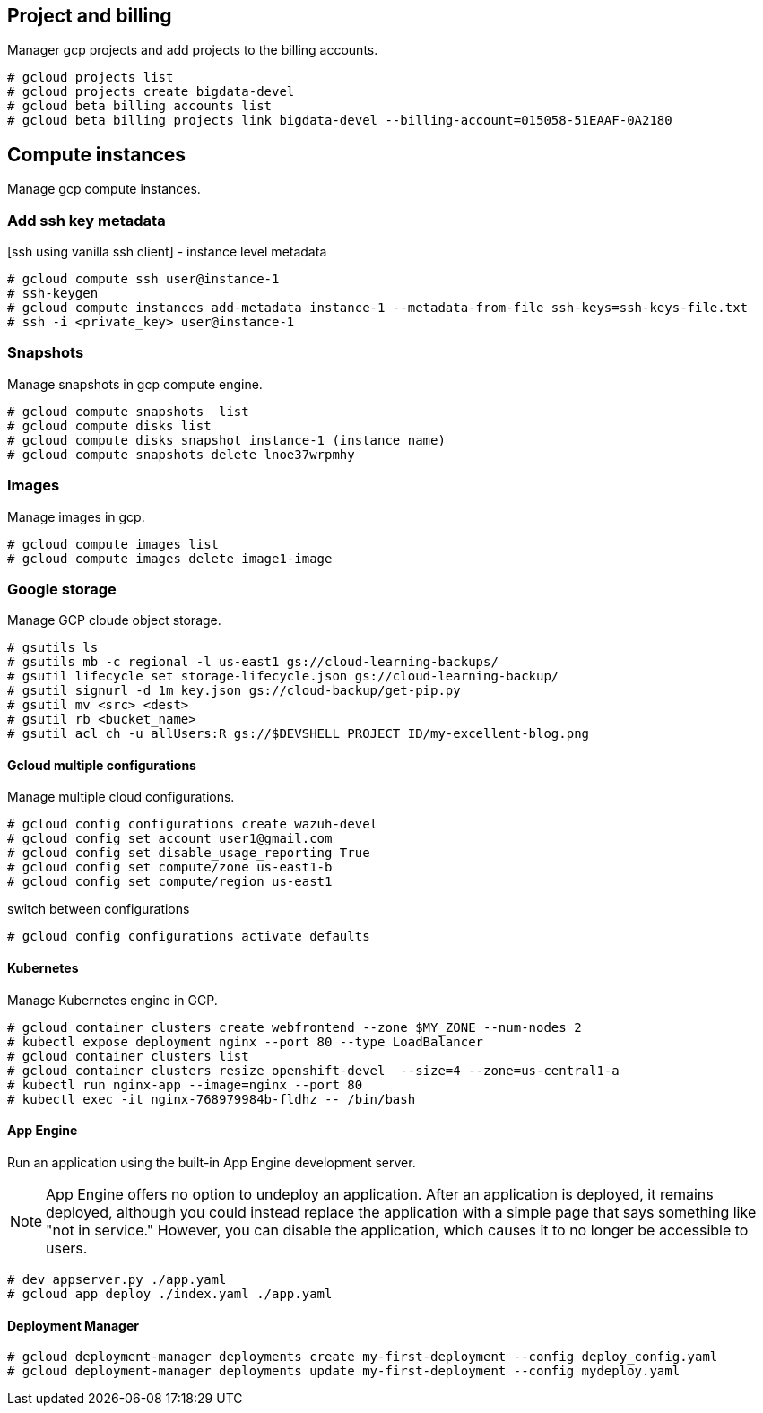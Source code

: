 == Project and billing
Manager gcp projects and add projects to the billing accounts.

```
# gcloud projects list
# gcloud projects create bigdata-devel
# gcloud beta billing accounts list
# gcloud beta billing projects link bigdata-devel --billing-account=015058-51EAAF-0A2180
```

== Compute instances
Manage gcp compute instances. 

=== Add ssh key metadata 
[ssh using vanilla ssh client] - instance level metadata
```
# gcloud compute ssh user@instance-1
# ssh-keygen
# gcloud compute instances add-metadata instance-1 --metadata-from-file ssh-keys=ssh-keys-file.txt
# ssh -i <private_key> user@instance-1
```
=== Snapshots
Manage snapshots in gcp compute engine. 
```
# gcloud compute snapshots  list
# gcloud compute disks list
# gcloud compute disks snapshot instance-1 (instance name)
# gcloud compute snapshots delete lnoe37wrpmhy
```
=== Images
Manage images in gcp. 
```
# gcloud compute images list 
# gcloud compute images delete image1-image
```
=== Google storage

Manage GCP cloude object storage. 
```
# gsutils ls
# gsutils mb -c regional -l us-east1 gs://cloud-learning-backups/
# gsutil lifecycle set storage-lifecycle.json gs://cloud-learning-backup/
# gsutil signurl -d 1m key.json gs://cloud-backup/get-pip.py
# gsutil mv <src> <dest>
# gsutil rb <bucket_name>
# gsutil acl ch -u allUsers:R gs://$DEVSHELL_PROJECT_ID/my-excellent-blog.png
```

==== Gcloud multiple configurations
Manage multiple cloud configurations. 
```
# gcloud config configurations create wazuh-devel
# gcloud config set account user1@gmail.com
# gcloud config set disable_usage_reporting True
# gcloud config set compute/zone us-east1-b
# gcloud config set compute/region us-east1
```
switch between configurations
```
# gcloud config configurations activate defaults
```
==== Kubernetes
Manage Kubernetes engine in GCP. 
```
# gcloud container clusters create webfrontend --zone $MY_ZONE --num-nodes 2
# kubectl expose deployment nginx --port 80 --type LoadBalancer
# gcloud container clusters list
# gcloud container clusters resize openshift-devel  --size=4 --zone=us-central1-a
# kubectl run nginx-app --image=nginx --port 80
# kubectl exec -it nginx-768979984b-fldhz -- /bin/bash
```

==== App Engine
Run an application using the built-in App Engine development server. 

NOTE: App Engine offers no option to undeploy an application. After an application is deployed, it remains deployed, although you could instead replace the application with a simple page that says something like "not in service." However, you can disable the application, which causes it to no longer be accessible to users.

```
# dev_appserver.py ./app.yaml 
# gcloud app deploy ./index.yaml ./app.yaml
```

==== Deployment Manager

```
# gcloud deployment-manager deployments create my-first-deployment --config deploy_config.yaml
# gcloud deployment-manager deployments update my-first-deployment --config mydeploy.yaml
```
